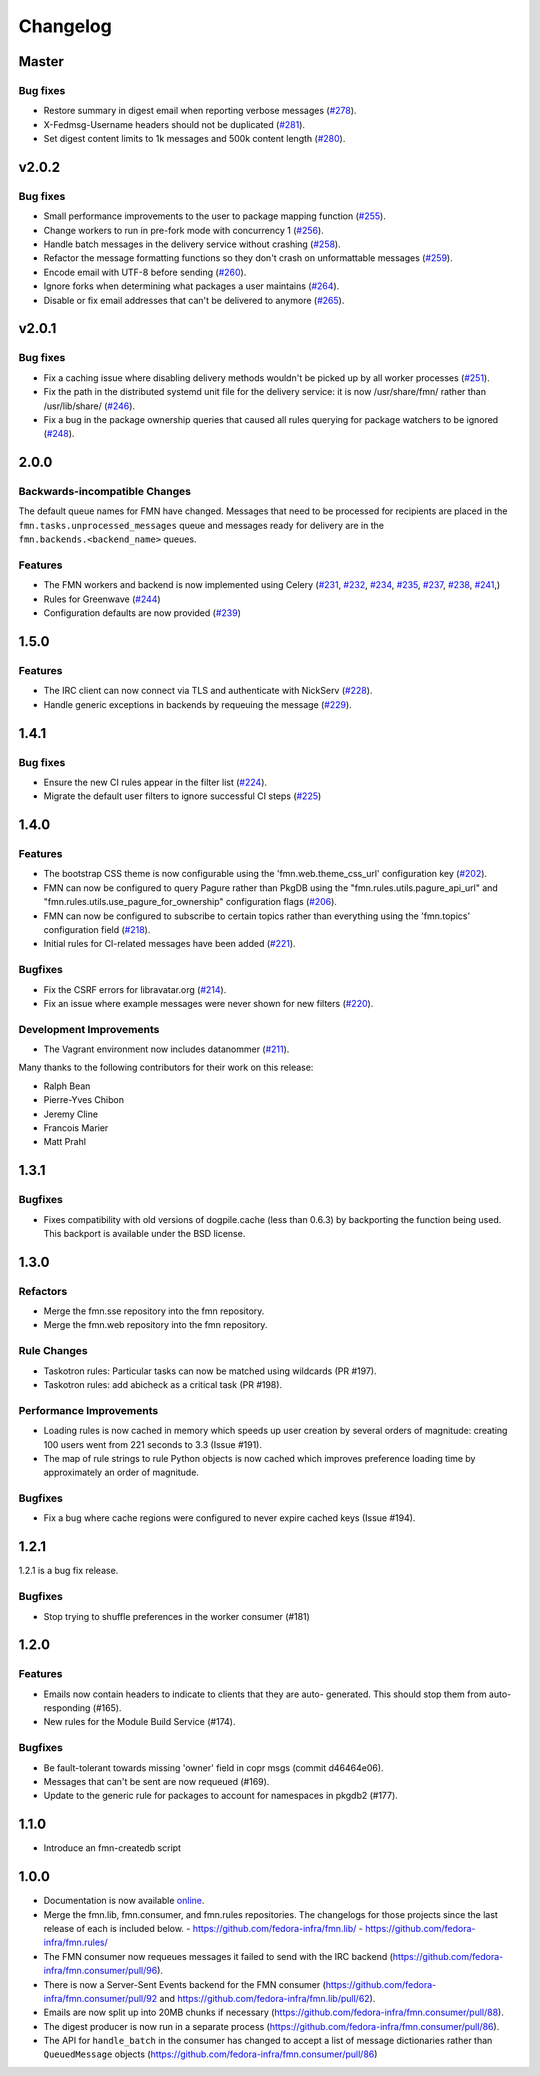 =========
Changelog
=========

Master
======

Bug fixes
---------

* Restore summary in digest email when reporting verbose messages
  (`#278 <https://github.com/fedora-infra/fmn/pull/278>`_).

* X-Fedmsg-Username headers should not be duplicated
  (`#281 <https://github.com/fedora-infra/fmn/pull/281>`_).

* Set digest content limits to 1k messages and 500k content length
  (`#280 <https://github.com/fedora-infra/fmn/pull/280>`_).


v2.0.2
======

Bug fixes
---------

* Small performance improvements to the user to package mapping function
  (`#255 <https://github.com/fedora-infra/fmn/pull/255>`_).

* Change workers to run in pre-fork mode with concurrency 1
  (`#256 <https://github.com/fedora-infra/fmn/pull/256>`_).

* Handle batch messages in the delivery service without crashing
  (`#258 <https://github.com/fedora-infra/fmn/pull/258>`_).

* Refactor the message formatting functions so they don't crash on unformattable
  messages (`#259 <https://github.com/fedora-infra/fmn/pull/259>`_).

* Encode email with UTF-8 before sending
  (`#260 <https://github.com/fedora-infra/fmn/pull/260>`_).

* Ignore forks when determining what packages a user maintains
  (`#264 <https://github.com/fedora-infra/fmn/pull/264>`_).

* Disable or fix email addresses that can't be delivered to anymore
  (`#265 <https://github.com/fedora-infra/fmn/pull/265>`_).


v2.0.1
======

Bug fixes
---------

* Fix a caching issue where disabling delivery methods wouldn't be picked up
  by all worker processes (`#251 <https://github.com/fedora-infra/fmn/issues/251>`_).

* Fix the path in the distributed systemd unit file for the delivery service:
  it is now /usr/share/fmn/ rather than /usr/lib/share/
  (`#246 <https://github.com/fedora-infra/fmn/pull/246>`_).

* Fix a bug in the package ownership queries that caused all rules querying for
  package watchers to be ignored
  (`#248 <https://github.com/fedora-infra/fmn/pull/248>`_).


2.0.0
=====

Backwards-incompatible Changes
------------------------------

The default queue names for FMN have changed. Messages that need to be processed
for recipients are placed in the ``fmn.tasks.unprocessed_messages`` queue and
messages ready for delivery are in the ``fmn.backends.<backend_name>`` queues.


Features
--------

* The FMN workers and backend is now implemented using Celery
  (`#231 <https://github.com/fedora-infra/fmn/pull/231>`_,
  `#232 <https://github.com/fedora-infra/fmn/pull/232>`_,
  `#234 <https://github.com/fedora-infra/fmn/pull/234>`_,
  `#235 <https://github.com/fedora-infra/fmn/pull/235>`_,
  `#237 <https://github.com/fedora-infra/fmn/pull/237>`_,
  `#238 <https://github.com/fedora-infra/fmn/pull/238>`_,
  `#241 <https://github.com/fedora-infra/fmn/pull/241>`_,)

* Rules for Greenwave
  (`#244 <https://github.com/fedora-infra/fmn/pull/244>`_)

* Configuration defaults are now provided
  (`#239 <https://github.com/fedora-infra/fmn/pull/239>`_)


1.5.0
=====

Features
--------

* The IRC client can now connect via TLS and authenticate with NickServ
  (`#228 <https://github.com/fedora-infra/fmn/pull/228>`_).

* Handle generic exceptions in backends by requeuing the message
  (`#229 <https://github.com/fedora-infra/fmn/pull/229>`_).


1.4.1
=====

Bug fixes
---------

* Ensure the new CI rules appear in the filter list (`#224
  <https://github.com/fedora-infra/fmn/pull/224>`_).

* Migrate the default user filters to ignore successful CI steps
  (`#225 <https://github.com/fedora-infra/fmn/pull/225>`_)


1.4.0
=====


Features
--------

* The bootstrap CSS theme is now configurable using the 'fmn.web.theme_css_url'
  configuration key (`#202 <https://github.com/fedora-infra/fmn/pull/202>`_).

* FMN can now be configured to query Pagure rather than PkgDB
  using the "fmn.rules.utils.pagure_api_url" and "fmn.rules.utils.use_pagure_for_ownership"
  configuration flags (`#206 <https://github.com/fedora-infra/fmn/pull/206>`_).

* FMN can now be configured to subscribe to certain topics rather than everything
  using the 'fmn.topics' configuration field
  (`#218 <https://github.com/fedora-infra/fmn/pull/218>`_).

* Initial rules for CI-related messages have been added
  (`#221 <https://github.com/fedora-infra/fmn/pull/221>`_).


Bugfixes
--------

* Fix the CSRF errors for libravatar.org
  (`#214 <https://github.com/fedora-infra/fmn/pull/214>`_).

* Fix an issue where example messages were never shown for new filters
  (`#220 <https://github.com/fedora-infra/fmn/pull/220>`_).


Development Improvements
------------------------

* The Vagrant environment now includes datanommer
  (`#211 <https://github.com/fedora-infra/fmn/pull/211>`_).


Many thanks to the following contributors for their work on this release:

* Ralph Bean
* Pierre-Yves Chibon
* Jeremy Cline
* Francois Marier
* Matt Prahl


1.3.1
=====

Bugfixes
--------

* Fixes compatibility with old versions of dogpile.cache (less than 0.6.3) by
  backporting the function being used. This backport is available under the
  BSD license.


1.3.0
=====

Refactors
---------

* Merge the fmn.sse repository into the fmn repository.

* Merge the fmn.web repository into the fmn repository.

Rule Changes
------------

* Taskotron rules: Particular tasks can now be matched using wildcards (PR #197).

* Taskotron rules: add abicheck as a critical task (PR #198).

Performance Improvements
------------------------

* Loading rules is now cached in memory which speeds up user creation by several
  orders of magnitude: creating 100 users went from 221 seconds to 3.3
  (Issue #191).

* The map of rule strings to rule Python objects is now cached which improves
  preference loading time by approximately an order of magnitude.

Bugfixes
--------

* Fix a bug where cache regions were configured to never expire cached keys
  (Issue #194).


1.2.1
=====

1.2.1 is a bug fix release.

Bugfixes
--------

* Stop trying to shuffle preferences in the worker consumer (#181)


1.2.0
=====

Features
--------

* Emails now contain headers to indicate to clients that they are auto-
  generated. This should stop them from auto-responding (#165).

* New rules for the Module Build Service (#174).

Bugfixes
--------

* Be fault-tolerant towards missing 'owner' field in copr msgs (commit d46464e06).

* Messages that can't be sent are now requeued (#169).

* Update to the generic rule for packages to account for namespaces in pkgdb2 (#177).


1.1.0
=====

* Introduce an fmn-createdb script


1.0.0
=====

* Documentation is now available `online <https://fmn.readthedocs.io/>`_.

* Merge the fmn.lib, fmn.consumer, and fmn.rules repositories. The changelogs
  for those projects since the last release of each is included below.
  - https://github.com/fedora-infra/fmn.lib/
  - https://github.com/fedora-infra/fmn.rules/

* The FMN consumer now requeues messages it failed to send with the IRC backend
  (https://github.com/fedora-infra/fmn.consumer/pull/96).

* There is now a Server-Sent Events backend for the FMN consumer
  (https://github.com/fedora-infra/fmn.consumer/pull/92 and
  https://github.com/fedora-infra/fmn.lib/pull/62).

* Emails are now split up into 20MB chunks if necessary
  (https://github.com/fedora-infra/fmn.consumer/pull/88).

* The digest producer is now run in a separate process
  (https://github.com/fedora-infra/fmn.consumer/pull/86).

* The API for ``handle_batch`` in the consumer has changed to accept a list
  of message dictionaries rather than ``QueuedMessage`` objects
  (https://github.com/fedora-infra/fmn.consumer/pull/86)

